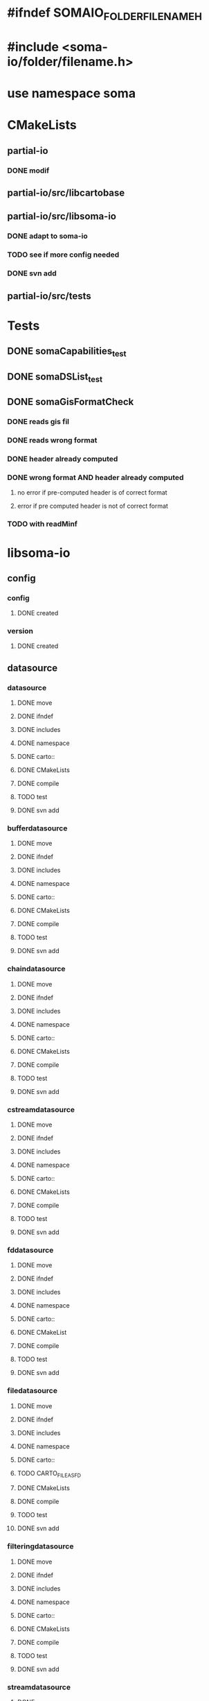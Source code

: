 * #ifndef SOMAIO_FOLDER_FILENAME_H
* #include <soma-io/folder/filename.h>
* use namespace soma

* CMakeLists
** partial-io
*** DONE modif
** partial-io/src/libcartobase
** partial-io/src/libsoma-io
*** DONE adapt to soma-io
*** TODO see if more config needed
*** DONE svn add
** partial-io/src/tests

* Tests
** DONE somaCapabilities_test
** DONE somaDSList_test
** DONE somaGisFormatCheck
*** DONE reads gis fil
*** DONE reads wrong format
*** DONE header already computed
*** DONE wrong format AND header already computed
**** no error if pre-computed header is of correct format
**** error if pre computed header is not of correct format
*** TODO with readMinf

* libsoma-io
** config
*** config
**** DONE created
*** version
**** DONE created
** datasource
*** datasource
**** DONE move
**** DONE ifndef
**** DONE includes
**** DONE namespace
**** DONE carto::
**** DONE CMakeLists
**** DONE compile
**** TODO test
**** DONE svn add
*** bufferdatasource
**** DONE move
**** DONE ifndef
**** DONE includes
**** DONE namespace
**** DONE carto::
**** DONE CMakeLists
**** DONE compile
**** TODO test
**** DONE svn add
*** chaindatasource
**** DONE move
**** DONE ifndef
**** DONE includes
**** DONE namespace
**** DONE carto::
**** DONE CMakeLists
**** DONE compile
**** TODO test
**** DONE svn add
*** cstreamdatasource
**** DONE move
**** DONE ifndef
**** DONE includes
**** DONE namespace
**** DONE carto::
**** DONE CMakeLists
**** DONE compile
**** TODO test
**** DONE svn add
*** fddatasource
**** DONE move
**** DONE ifndef
**** DONE includes
**** DONE namespace
**** DONE carto::
**** DONE CMakeList
**** DONE compile
**** TODO test
**** DONE svn add
*** filedatasource
**** DONE move
**** DONE ifndef
**** DONE includes
**** DONE namespace
**** DONE carto::
**** TODO CARTO_FILE_AS_FD
**** DONE CMakeLists
**** DONE compile
**** TODO test
**** DONE svn add
*** filteringdatasource
**** DONE move
**** DONE ifndef
**** DONE includes
**** DONE namespace
**** DONE carto::
**** DONE CMakeLists
**** DONE compile
**** TODO test
**** DONE svn add
*** streamdatasource
**** DONE move
**** DONE ifndef
**** DONE includes
**** DONE namespace
**** DONE carto::
**** DONE CMakeLists
**** DONE compile
**** TODO test
**** DONE svn add
*** datasourcelist
**** DONE move
**** DONE ifndef
**** DONE includes
**** DONE namespace
**** DONE carto::
**** DONE CMakeLists
**** DONE compile
**** DONE test
**** TODO dataSource() accessors launch dumb exception
**** DONE svn add
** datasourceinfo
*** datasourcecapabilities
**** DONE move
**** DONE ifndef
**** DONE includes
**** DONE namespace
**** DONE carto::
**** DONE CMakeLists
**** DONE compile
**** DONE test
**** DONE svn add
*** datasourceinfo
**** DONE move
**** DONE ifndef
**** DONE includes
**** DONE namespace
**** DONE carto::
**** DONE CMakeLists
**** DONE compile
**** TODO test
**** DONE svn add
**** TODO constructor: ds + dimensions
**** TODO constructor: buffer
*** datasourceinfoloader
**** DONE move
**** DONE ifndef
**** DONE includes
**** DONE namespace
**** DONE carto::
**** DONE CMakeList except.cc
**** DONE compile   except.cc
**** DONE test
**** DONE svn add
** checker
*** formatchecker
**** DONE move
**** DONE ifndef
**** DONE includes
**** DONE namespace
**** DONE carto::
**** DONE CMakeLists
**** DONE compile
**** TODO test
**** DONE svn add
*** pythonformatchecker
**** DONE move
**** DONE ifndef
**** DONE includes
**** DONE namespace
**** DONE carto::
**** DONE CMakeLists
**** DONE compile
**** TODO test
**** DONE svn add
**** TODO build dsl & capabilities
*** xmlformatchecker
**** DONE move
**** DONE ifndef
**** DONE includes
**** DONE namespace
**** DONE carto::
**** DONE CMakeLists
**** DONE compile
**** TODO test
**** DONE svn add
**** TODO build dsl & capabilities
** image
*** imagereader
**** DONE move
**** DONE ifndef
**** DONE includes
**** DONE namespace
**** DONE carto::
**** TODO CMakeLists
**** TODO compile
**** TODO test
**** DONE svn add
*** imagewriter
**** DONE move
**** DONE svn add
**** TODO empty for now
** io
*** formatdictionary
**** DONE move
**** DONE ifndef
**** DONE includes
**** DONE namespace
**** DONE carto::
**** TODO what is the interest of including cart/types to _d.h ?
**** DONE CMakeLists
**** DONE compile
**** TODO test
**** DONE svn add
*** reader
**** DONE move
**** DONE ifndef
**** DONE includes
**** DONE namespace
**** DONE carto::
**** DONE CMakeLists
**** DONE compile
**** TODO test
**** DONE svn add
*** readeralgorithm
**** DONE move
**** TODO ifndef
**** TODO includes
**** TODO namepsace
**** TODO carto::
**** TODO CMakeLists
**** TODO compile
**** TODO test
**** DONE svn add
*** writer
**** DONE move
**** TODO ifndef
**** TODO includes
**** TODO namepsace
**** TODO carto::
**** TODO CMakeLists
**** TODO compile
**** TODO test
**** DONE svn add
** reader
*** formatreader
**** DONE move
**** DONE ifndef
**** DONE includes
**** DONE namepsace
**** DONE carto::
**** DONE CMakeLists
**** DONE compile
**** TODO test
**** DONE svn add
*** itemreader
**** DONE move
**** DONE ifndef
**** DONE includes
**** DONE namepsace
**** DONE carto::
**** DONE CMakeLists
**** DONE compile
**** TODO test
**** DONE svn add
*** pythonformatreader
**** DONE move
**** DONE ifndef
**** DONE includes
**** DONE namepsace
**** DONE carto::
**** DONE CMakeLists
**** DONE compile
**** TODO test
**** DONE svn add
**** TODO on utilise le DS "minf". Autre cas possible ?
*** xmlformatreader
**** DONE move
**** DONE ifndef
**** DONE includes
**** DONE namepsace
**** DONE carto::
**** DONE CMakeLists
**** DONE compile
**** TODO test
**** DONE svn add
*** areader         // read generic object
**** DONE move
**** DONE ifndef
**** DONE includes
**** DONE namepsace
**** DONE carto::
**** DONE CMakeLists
**** DONE compile
**** TODO test
**** DONE svn add
*** pythonreader    // read python minf
**** DONE move
**** DONE ifndef
**** DONE includes
**** DONE namepsace
**** DONE carto::
**** DONE CMakeLists
**** DONE compile
**** TODO test
**** DONE svn add
** writer
*** formatwriter
**** DONE move
**** DONE ifndef
**** DONE includes
**** DONE namepsace
**** DONE carto::
**** DONE CMakeLists
**** DONE compile
**** TODO test
**** DONE svn add
*** itemwriter
**** DONE move
**** TODO ifndef
**** TODO includes
**** TODO namepsace
**** TODO carto::
**** TODO CMakeLists
**** TODO compile
**** TODO test
**** DONE svn add
*** pythonformatwriter
**** DONE move
**** TODO ifndef
**** TODO includes
**** TODO namepsace
**** TODO carto::
**** TODO CMakeLists
**** TODO compile
**** TODO test
**** DONE svn add
** utilities
*** asciidatasourcetraits
**** DONE move
**** DONE ifndef
**** DONE includes
**** DONE namepsace
**** DONE carto::
**** DONE CMakeLists
**** DONE compile
**** TODO test
**** DONE svn add
*** creator
**** DONE move
**** DONE ifndef
**** DONE includes
**** DONE namepsace
**** DONE carto::
**** DONE CMakeLists
**** DONE compile
**** TODO test
**** DONE svn add
*** headertranslator
**** DONE move
**** TODO ifndef
**** TODO includes
**** TODO namepsace
**** TODO carto::
**** TODO CMakeLists
**** TODO compile
**** TODO test
**** DONE svn add
*** minfXML2
**** DONE move
**** DONE ifndef
**** DONE includes
**** DONE namepsace
**** DONE carto::
**** DONE CMakeLists
**** DONE compile
**** TODO test
**** DONE svn add
** allocator
*** allocator
**** DONE move
**** DONE ifndef
**** DONE includes
**** DONE namepsace
**** DONE carto::
**** DONE CMakeLists
**** DONE compile
**** TODO test
**** TODO svn add
**** TODO what about including cartobase_config ?
*** mappingcopy
**** DONE move
**** DONE ifndef
**** DONE includes
**** DONE namepsace
**** DONE carto::
**** DONE CMakeLists
**** DONE compile
**** TODO test
**** TODO svn add
**** TODO what about including cartobase_config and path ?
*** mappingro
**** DONE move
**** DONE ifndef
**** DONE includes
**** DONE namepsace
**** DONE carto::
**** DONE CMakeLists
**** DONE compile
**** TODO test
**** TODO svn add
**** TODO what about including cartobase_config and path ?
*** mappingrw
**** DONE move
**** DONE ifndef
**** DONE includes
**** DONE namepsace
**** DONE carto::
**** DONE CMakeLists
**** DONE compile
**** TODO test
**** TODO svn add
**** TODO what about including cartobase_config ?
*** meminfo
**** DONE move
**** DONE ifndef
**** DONE includes
**** DONE namepsace
**** DONE carto::
**** DONE CMakeLists
**** DONE compile
**** TODO test
**** TODO svn add
** plugingis
*** gisformatchecker
**** DONE move
**** DONE ifndef
**** DONE includes
**** DONE namepsace
**** DONE carto::
**** DONE CMakeLists
**** DONE compile : without readminf
**** DONE test
**** DONE svn add
**** TODO orientation matrix
**** TODO add files list to header
*** gisimagereader
**** DONE move
*** gisimagewriter
**** DONE move
